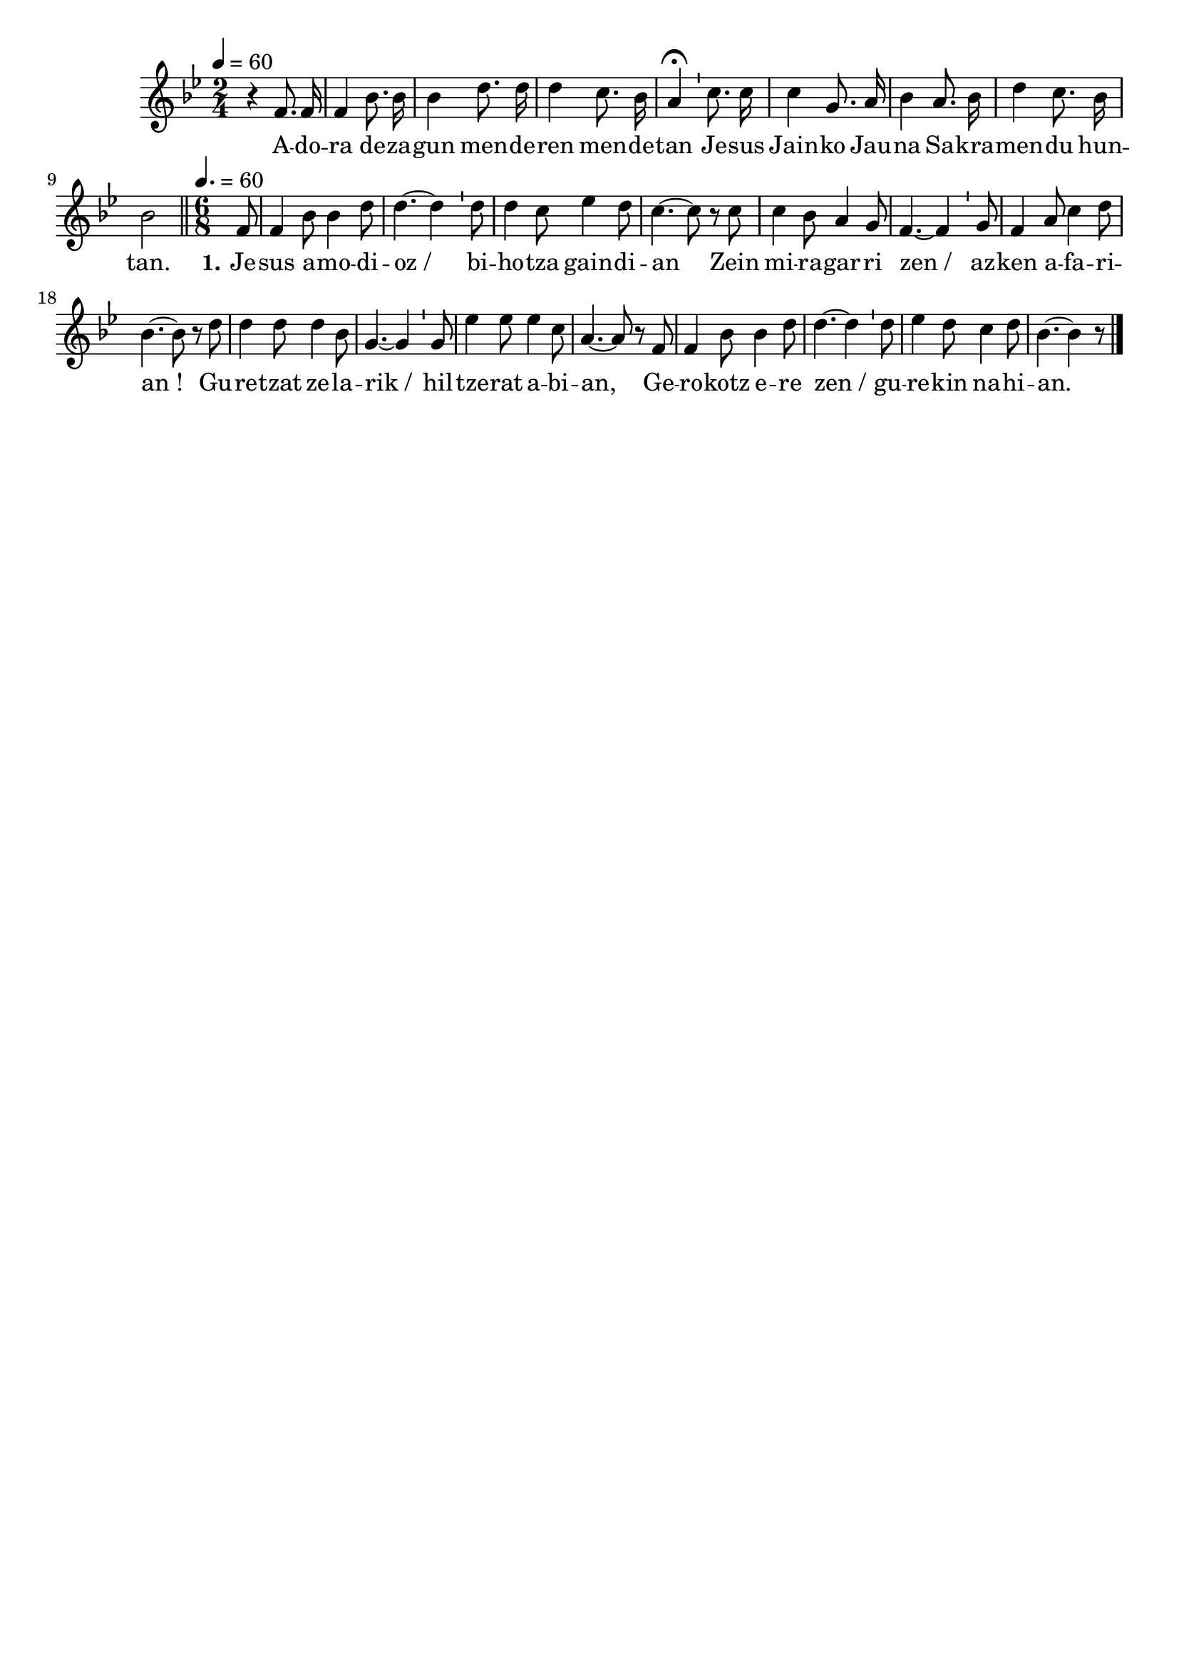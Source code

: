 \version "2.16.0"

\header {
  tagline = ""
  composer = ""
}

MetriqueArmure = {
  \tempo 4=60
  \key bes \major
}

italique = { \override Score . LyricText #'font-shape = #'italic }

roman = { \override Score . LyricText #'font-shape = #'roman }

MusiqueTheme = \relative c' {
  \time 2/4
  r4 f8. f16
  f4 bes8. bes16
  bes4 d8. d16
  d4 c8. bes16
  a4\fermata \bar "'" c8. c16
  c4 g8. a16
  bes4 a8. bes16
  d4 c8. bes16
  bes2 \bar "||"
  
  \time 6/8 \tempo 4.=60
  \set Timing.measureLength = #(ly:make-moment 1 8)
  f8
  \set Timing.measureLength = #(ly:make-moment 6 8)
  f4 bes8 bes4 d8
  d4.~ d4 \bar "'" d8
  d4 c8 ees4 d8
  c4.~ c8 \bar "" r8 c8
  c4 bes8 a4 g8
  f4.~ f4 \bar "'" g8
  f4 a8 c4 d8
  bes4.~ bes8 r8 \bar "" d8
  d4 d8 d4 bes8
  g4.~ g4 \bar "'" g8
  ees'4 ees8 ees4 c8
  a4.~ a8 r8 \bar "" f8
  f4 bes8 bes4 d8
  d4.~ d4 \bar "'" d8
  ees4 d8 c4 d8
  bes4.~ bes4 r8 \bar "|."
}

Paroles = \lyricmode {
  A -- do -- ra de -- za -- gun men -- de -- ren men -- de -- tan
  Je -- sus Jain -- ko Jau -- na Sa -- kra -- men -- du hun -- tan.
  
  \set stanza = "1."
  Je -- sus a -- mo -- di -- oz_/ bi -- ho -- tza gain -- di -- an
  Zein mi -- ra -- gar -- ri zen_/ az -- ken a -- fa -- ri -- an_!
  Gu -- re -- tzat ze -- la -- rik_/ hil -- tze -- rat a -- bi -- an,
  Ge -- ro -- kotz e -- re zen_/ gu -- re -- kin na -- hi -- an.
}

\score{
  \new Staff <<
    \set Staff.midiInstrument = "flute"
    \new Voice = "theme" {
      \override Score.PaperColumn #'keep-inside-line = ##t
      \autoBeamOff
      \MetriqueArmure
      \MusiqueTheme
    }
    \new Lyrics \lyricsto theme {
      \Paroles
    }
  >>
  \layout{}
  \midi{}
}
